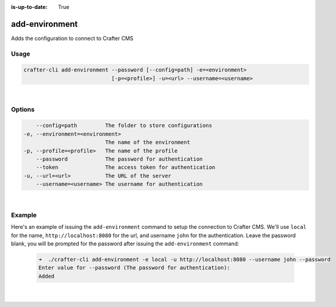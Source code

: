 :is-up-to-date: True

.. index:: Crafter CLI Command add-environment, add-environment

.. _crafter-cli-add-environment:

===============
add-environment
===============

Adds the configuration to connect to Crafter CMS

-----
Usage
-----

.. code-block:: text

       crafter-cli add-environment --password [--config=path] -e=<environment>
                                   [-p=<profile>] -u=<url> --username=<username>

|

-------
Options
-------

.. code-block:: text

       --config=path         The folder to store configurations
   -e, --environment=<environment>
                             The name of the environment
   -p, --profile=<profile>   The name of the profile
       --password            The password for authentication
       --token               The access token for authentication
   -u, --url=<url>           The URL of the server
       --username=<username> The username for authentication

|

-------
Example
-------

Here's an example of issuing the ``add-environment`` command to setup the connection to Crafter CMS.  We'll use ``local`` for the name, ``http://localhost:8080`` for the url, and username ``john`` for the authentication.  Leave the password blank, you will be prompted for the password after issuing the ``add-environment`` command:

   .. code-block:: bash

       ➜  ./crafter-cli add-environment -e local -u http://localhost:8080 --username john --password
       Enter value for --password (The password for authentication):
       Added

   |
